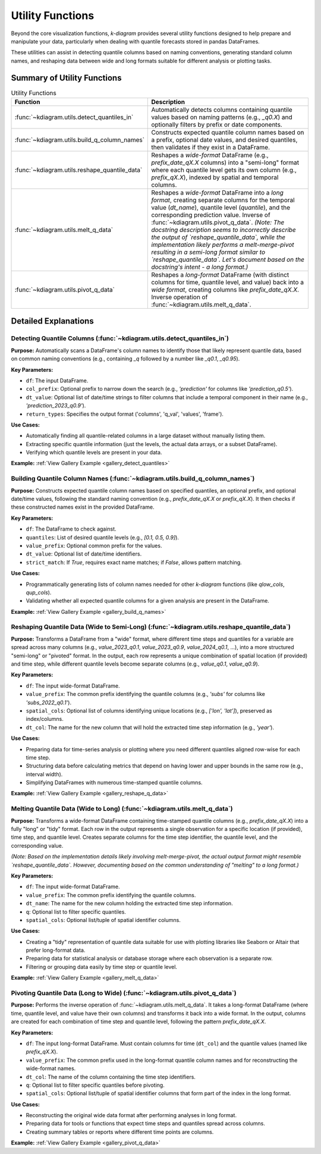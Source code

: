 .. _userguide_utils:

===================
Utility Functions
===================

Beyond the core visualization functions, `k-diagram` provides several
utility functions designed to help prepare and manipulate your data,
particularly when dealing with quantile forecasts stored in pandas
DataFrames.

These utilities can assist in detecting quantile columns based on naming
conventions, generating standard column names, and reshaping data between
wide and long formats suitable for different analysis or plotting tasks.

Summary of Utility Functions
------------------------------

.. list-table:: Utility Functions
   :widths: 40 60
   :header-rows: 1

   * - Function
     - Description
   * - :func:`~kdiagram.utils.detect_quantiles_in`
     - Automatically detects columns containing quantile values based
       on naming patterns (e.g., `_q0.X`) and optionally filters by
       prefix or date components.
   * - :func:`~kdiagram.utils.build_q_column_names`
     - Constructs expected quantile column names based on a prefix,
       optional date values, and desired quantiles, then validates
       if they exist in a DataFrame.
   * - :func:`~kdiagram.utils.reshape_quantile_data`
     - Reshapes a *wide-format* DataFrame (e.g.,
       `prefix_date_qX.X` columns) into a "semi-long" format where
       each quantile level gets its own column (e.g., `prefix_qX.X`),
       indexed by spatial and temporal columns.
   * - :func:`~kdiagram.utils.melt_q_data`
     - Reshapes a *wide-format* DataFrame into a *long format*, creating
       separate columns for the temporal value (`dt_name`), quantile level
       (`quantile`), and the corresponding prediction value. Inverse of
       :func:`~kdiagram.utils.pivot_q_data`. *(Note: The docstring description seems
       to incorrectly describe the output of `reshape_quantile_data`, while the
       implementation likely performs a melt-merge-pivot resulting in a semi-long
       format similar to `reshape_quantile_data`. Let's document based on the
       docstring's intent - a long format.)*
   * - :func:`~kdiagram.utils.pivot_q_data`
     - Reshapes a *long-format* DataFrame (with distinct columns for time,
       quantile level, and value) back into a *wide format*, creating
       columns like `prefix_date_qX.X`. Inverse operation of
       :func:`~kdiagram.utils.melt_q_data`.


Detailed Explanations
-----------------------

.. _ug_detect_quantiles_in:

Detecting Quantile Columns (:func:`~kdiagram.utils.detect_quantiles_in`)
~~~~~~~~~~~~~~~~~~~~~~~~~~~~~~~~~~~~~~~~~~~~~~~~~~~~~~~~~~~~~~~~~~~~~~~~~~~~

**Purpose:**
Automatically scans a DataFrame's column names to identify those that
likely represent quantile data, based on common naming conventions
(e.g., containing `_q` followed by a number like `_q0.1`, `_q0.95`).

**Key Parameters:**

* ``df``: The input DataFrame.
* ``col_prefix``: Optional prefix to narrow down the search (e.g.,
  `'prediction'` for columns like `'prediction_q0.5'`).
* ``dt_value``: Optional list of date/time strings to filter columns
  that include a temporal component in their name (e.g.,
  `'prediction_2023_q0.9'`).
* ``return_types``: Specifies the output format ('columns', 'q_val',
  'values', 'frame').

**Use Cases:**

* Automatically finding all quantile-related columns in a large dataset
  without manually listing them.
* Extracting specific quantile information (just the levels, the actual
  data arrays, or a subset DataFrame).
* Verifying which quantile levels are present in your data.

**Example:** :ref:`View Gallery Example <gallery_detect_quantiles>`

.. _ug_build_q_column_names:

Building Quantile Column Names (:func:`~kdiagram.utils.build_q_column_names`)
~~~~~~~~~~~~~~~~~~~~~~~~~~~~~~~~~~~~~~~~~~~~~~~~~~~~~~~~~~~~~~~~~~~~~~~~~~~~~~~~

**Purpose:**
Constructs expected quantile column names based on specified quantiles,
an optional prefix, and optional date/time values, following the
standard naming convention (e.g., `prefix_date_qX.X` or `prefix_qX.X`).
It then checks if these constructed names exist in the provided DataFrame.

**Key Parameters:**

* ``df``: The DataFrame to check against.
* ``quantiles``: List of desired quantile levels (e.g., `[0.1, 0.5, 0.9]`).
* ``value_prefix``: Optional common prefix for the values.
* ``dt_value``: Optional list of date/time identifiers.
* ``strict_match``: If `True`, requires exact name matches; if `False`,
  allows pattern matching.

**Use Cases:**

* Programmatically generating lists of column names needed for other
  `k-diagram` functions (like `qlow_cols`, `qup_cols`).
* Validating whether all expected quantile columns for a given analysis
  are present in the DataFrame.

**Example:** :ref:`View Gallery Example <gallery_build_q_names>`

.. _ug_reshape_quantile_data:

Reshaping Quantile Data (Wide to Semi-Long) (:func:`~kdiagram.utils.reshape_quantile_data`)
~~~~~~~~~~~~~~~~~~~~~~~~~~~~~~~~~~~~~~~~~~~~~~~~~~~~~~~~~~~~~~~~~~~~~~~~~~~~~~~~~~~~~~~~~~~~~~

**Purpose:**
Transforms a DataFrame from a "wide" format, where different time steps
and quantiles for a variable are spread across many columns (e.g.,
`value_2023_q0.1`, `value_2023_q0.9`, `value_2024_q0.1`, ...), into a
more structured "semi-long" or "pivoted" format. In the output, each row
represents a unique combination of spatial location (if provided) and
time step, while different quantile levels become separate columns
(e.g., `value_q0.1`, `value_q0.9`).

**Key Parameters:**

* ``df``: The input wide-format DataFrame.
* ``value_prefix``: The common prefix identifying the quantile columns
  (e.g., `'subs'` for columns like `'subs_2022_q0.1'`).
* ``spatial_cols``: Optional list of columns identifying unique
  locations (e.g., `['lon', 'lat']`), preserved as index/columns.
* ``dt_col``: The name for the new column that will hold the extracted
  time step information (e.g., `'year'`).

**Use Cases:**

* Preparing data for time-series analysis or plotting where you need
  different quantiles aligned row-wise for each time step.
* Structuring data before calculating metrics that depend on having
  lower and upper bounds in the same row (e.g., interval width).
* Simplifying DataFrames with numerous time-stamped quantile columns.

**Example:** :ref:`View Gallery Example <gallery_reshape_q_data>` 


.. _ug_melt_q_data:

Melting Quantile Data (Wide to Long) (:func:`~kdiagram.utils.melt_q_data`)
~~~~~~~~~~~~~~~~~~~~~~~~~~~~~~~~~~~~~~~~~~~~~~~~~~~~~~~~~~~~~~~~~~~~~~~~~~~~~~~

**Purpose:**
Transforms a wide-format DataFrame containing time-stamped quantile
columns (e.g., `prefix_date_qX.X`) into a fully "long" or "tidy"
format. Each row in the output represents a single observation for a
specific location (if provided), time step, and quantile level. Creates
separate columns for the time step identifier, the quantile level, and
the corresponding value.

*(Note: Based on the implementation details likely involving melt-merge-pivot,
the actual output format might resemble `reshape_quantile_data`. However,
documenting based on the common understanding of "melting" to a long format.)*

**Key Parameters:**

* ``df``: The input wide-format DataFrame.
* ``value_prefix``: The common prefix identifying the quantile columns.
* ``dt_name``: The name for the new column holding the extracted time
  step information.
* ``q``: Optional list to filter specific quantiles.
* ``spatial_cols``: Optional list/tuple of spatial identifier columns.

**Use Cases:**

* Creating a "tidy" representation of quantile data suitable for use
  with plotting libraries like Seaborn or Altair that prefer long-format
  data.
* Preparing data for statistical analysis or database storage where each
  observation is a separate row.
* Filtering or grouping data easily by time step or quantile level.

**Example:** :ref:`View Gallery Example <gallery_melt_q_data>` 

.. _ug_pivot_q_data:

Pivoting Quantile Data (Long to Wide) (:func:`~kdiagram.utils.pivot_q_data`)
~~~~~~~~~~~~~~~~~~~~~~~~~~~~~~~~~~~~~~~~~~~~~~~~~~~~~~~~~~~~~~~~~~~~~~~~~~~~~~~

**Purpose:**
Performs the inverse operation of :func:`~kdiagram.utils.melt_q_data`. It
takes a long-format DataFrame (where time, quantile level, and value
have their own columns) and transforms it back into a wide format. In the
output, columns are created for each combination of time step and
quantile level, following the pattern `prefix_date_qX.X`.

**Key Parameters:**

* ``df``: The input long-format DataFrame. Must contain columns for
  time (``dt_col``) and the quantile values (named like
  `prefix_qX.X`).
* ``value_prefix``: The common prefix used in the long-format quantile
  column names and for reconstructing the wide-format names.
* ``dt_col``: The name of the column containing the time step identifiers.
* ``q``: Optional list to filter specific quantiles before pivoting.
* ``spatial_cols``: Optional list/tuple of spatial identifier columns
  that form part of the index in the long format.

**Use Cases:**

* Reconstructing the original wide data format after performing analyses
  in long format.
* Preparing data for tools or functions that expect time steps and
  quantiles spread across columns.
* Creating summary tables or reports where different time points are columns.

**Example:** :ref:`View Gallery Example <gallery_pivot_q_data>` 

.. raw:: html

   <hr>